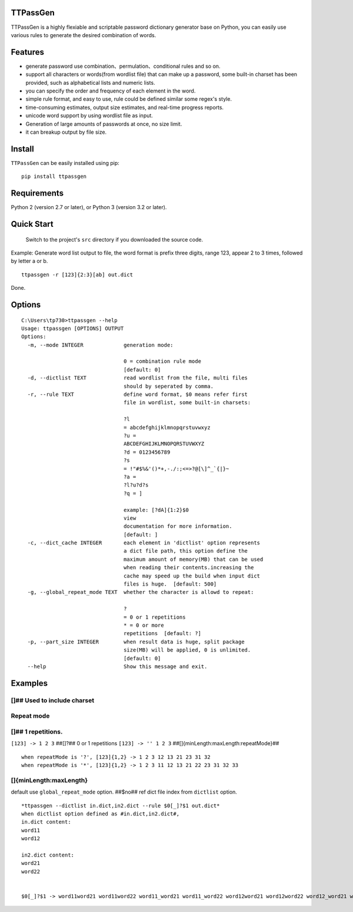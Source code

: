 TTPassGen
=========

TTPassGen is a highly flexiable and scriptable password dictionary
generator base on Python, you can easily use various rules to generate
the desired combination of words.

Features
========

-  generate password use combination、permulation、conditional rules and
   so on.
-  support all characters or words(from wordlist file) that can make up
   a password, some built-in charset has been provided, such as
   alphabetical lists and numeric lists.
-  you can specify the order and frequency of each element in the word.
-  simple rule format, and easy to use, rule could be defined similar
   some regex's style.
-  time-consuming estimates, output size estimates, and real-time
   progress reports.
-  unicode word support by using wordlist file as input.
-  Generation of large amounts of passwords at once, no size limit.
-  it can breakup output by file size.

Install
=======

``TTPassGen`` can be easily installed using pip:

::

    pip install ttpassgen

Requirements
============

Python 2 (version 2.7 or later), or Python 3 (version 3.2 or later).

Quick Start
===========

    Switch to the project's ``src`` directory if you downloaded the
    source code.

Example: Generate word list output to file, the word format is prefix
three digits, range 123, appear 2 to 3 times, followed by letter a or b.

::

    ttpassgen -r [123]{2:3}[ab] out.dict

Done.

Options
=======

::

    C:\Users\tp730>ttpassgen --help
    Usage: ttpassgen [OPTIONS] OUTPUT
    Options:
      -m, --mode INTEGER             generation mode:

                                     0 = combination rule mode
                                     [default: 0]
      -d, --dictlist TEXT            read wordlist from the file, multi files
                                     should by seperated by comma.
      -r, --rule TEXT                define word format, $0 means refer first
                                     file in wordlist, some built-in charsets:

                                     ?l
                                     = abcdefghijklmnopqrstuvwxyz
                                     ?u =
                                     ABCDEFGHIJKLMNOPQRSTUVWXYZ
                                     ?d = 0123456789
                                     ?s
                                     = !"#$%&'()*+,-./:;<=>?@[\]^_`{|}~
                                     ?a =
                                     ?l?u?d?s
                                     ?q = ]

                                     example: [?dA]{1:2}$0
                                     view
                                     documentation for more information.
                                     [default: ]
      -c, --dict_cache INTEGER       each element in 'dictlist' option represents
                                     a dict file path, this option define the
                                     maximum amount of memory(MB) that can be used
                                     when reading their contents.increasing the
                                     cache may speed up the build when input dict
                                     files is huge.  [default: 500]
      -g, --global_repeat_mode TEXT  whether the character is allowd to repeat:

                                     ?
                                     = 0 or 1 repetitions
                                     * = 0 or more
                                     repetitions  [default: ?]
      -p, --part_size INTEGER        when result data is huge, split package
                                     size(MB) will be applied, 0 is unlimited.
                                     [default: 0]
      --help                         Show this message and exit.

Examples
========

[]## Used to include charset
----------------------------

Repeat mode
-----------

[]## 1 repetitions.
-------------------

``[123] -> 1 2 3`` ##[]?## 0 or 1 repetitions ``[123] -> '' 1 2 3``
##[]{minLength:maxLength:repeatMode}##

::

    when repeatMode is '?', [123]{1,2} -> 1 2 3 12 13 21 23 31 32
    when repeatMode is '*', [123]{1,2} -> 1 2 3 11 12 13 21 22 23 31 32 33

[]{minLength:maxLength}
-----------------------

default use ``global_repeat_mode`` option. ##$no## ref dict file index
from ``dictlist`` option.

::

    *ttpassgen --dictlist in.dict,in2.dict --rule $0[_]?$1 out.dict*
    when dictlist option defined as #in.dict,in2.dict#,
    in.dict content:
    word11
    word12

    in2.dict content:
    word21
    word22


    $0[_]?$1 -> word11word21 word11word22 word11_word21 word11_word22 word12word21 word12word22 word12_word21 word12_word22
